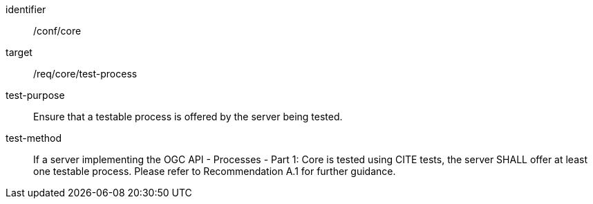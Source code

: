 [[ats_core_test-process]]

[requirement]
====
[%metadata]
identifier:: /conf/core
target:: /req/core/test-process
test-purpose:: Ensure that a testable process is offered by the server being tested.
test-method::
+
--
If a server implementing the OGC API - Processes - Part 1: Core is tested using CITE tests, the server SHALL offer at least one testable process. Please refer to 
//<<rec_core_test-process>>
Recommendation A.1 
for further guidance.
--
====
